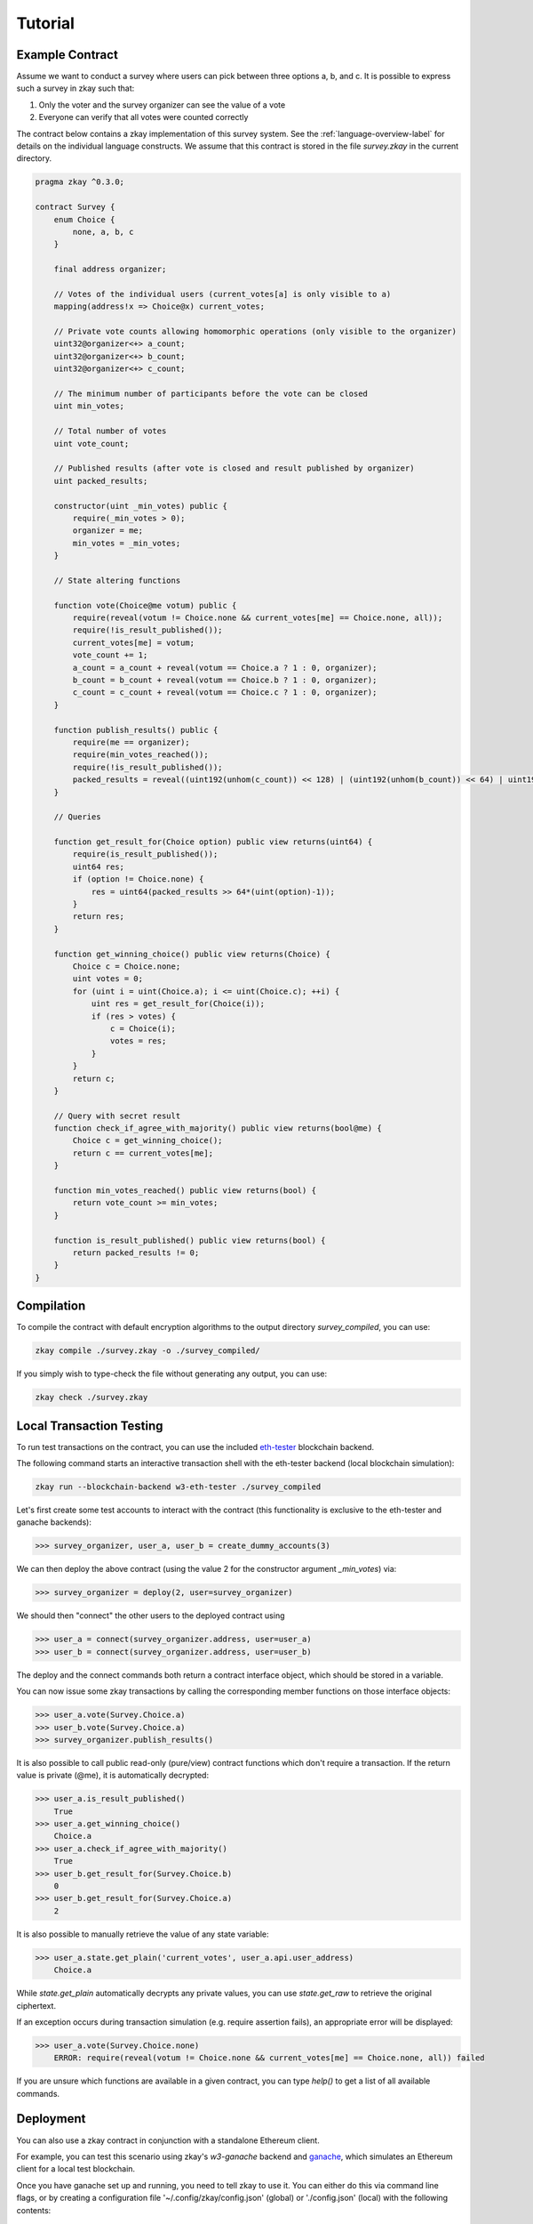================================
Tutorial
================================

-----------------
Example Contract
-----------------

Assume we want to conduct a survey where users can pick between three options a, b, and c. It is possible to express such a survey in zkay such that:

1. Only the voter and the survey organizer can see the value of a vote
2. Everyone can verify that all votes were counted correctly

The contract below contains a zkay implementation of this survey system. See the :ref:`language-overview-label` for details on the individual language constructs. We assume that this contract is stored in the file `survey.zkay` in the current directory.

.. code-block:: zkay

    pragma zkay ^0.3.0;

    contract Survey {
        enum Choice {
            none, a, b, c
        }

        final address organizer;

        // Votes of the individual users (current_votes[a] is only visible to a)
        mapping(address!x => Choice@x) current_votes;

        // Private vote counts allowing homomorphic operations (only visible to the organizer)
        uint32@organizer<+> a_count;
        uint32@organizer<+> b_count;
        uint32@organizer<+> c_count;

        // The minimum number of participants before the vote can be closed
        uint min_votes;

        // Total number of votes
        uint vote_count;

        // Published results (after vote is closed and result published by organizer)
        uint packed_results;

        constructor(uint _min_votes) public {
            require(_min_votes > 0);
            organizer = me;
            min_votes = _min_votes;
        }

        // State altering functions

        function vote(Choice@me votum) public {
            require(reveal(votum != Choice.none && current_votes[me] == Choice.none, all));
            require(!is_result_published());
            current_votes[me] = votum;
            vote_count += 1;
            a_count = a_count + reveal(votum == Choice.a ? 1 : 0, organizer);
            b_count = b_count + reveal(votum == Choice.b ? 1 : 0, organizer);
            c_count = c_count + reveal(votum == Choice.c ? 1 : 0, organizer);
        }

        function publish_results() public {
            require(me == organizer);
            require(min_votes_reached());
            require(!is_result_published());
            packed_results = reveal((uint192(unhom(c_count)) << 128) | (uint192(unhom(b_count)) << 64) | uint192(unhom(a_count)), all);
        }

        // Queries

        function get_result_for(Choice option) public view returns(uint64) {
            require(is_result_published());
            uint64 res;
            if (option != Choice.none) {
                res = uint64(packed_results >> 64*(uint(option)-1));
            }
            return res;
        }

        function get_winning_choice() public view returns(Choice) {
            Choice c = Choice.none;
            uint votes = 0;
            for (uint i = uint(Choice.a); i <= uint(Choice.c); ++i) {
                uint res = get_result_for(Choice(i));
                if (res > votes) {
                    c = Choice(i);
                    votes = res;
                }
            }
            return c;
        }

        // Query with secret result
        function check_if_agree_with_majority() public view returns(bool@me) {
            Choice c = get_winning_choice();
            return c == current_votes[me];
        }

        function min_votes_reached() public view returns(bool) {
            return vote_count >= min_votes;
        }

        function is_result_published() public view returns(bool) {
            return packed_results != 0;
        }
    }



-----------------
Compilation
-----------------

To compile the contract with default encryption algorithms to the output directory `survey_compiled`, you can use:

.. code-block:: bash

    zkay compile ./survey.zkay -o ./survey_compiled/

If you simply wish to type-check the file without generating any output, you can use:

.. code-block:: bash

    zkay check ./survey.zkay

--------------------------
Local Transaction Testing
--------------------------

To run test transactions on the contract, you can use the included `eth-tester <https://github.com/ethereum/eth-tester>`_ blockchain backend.

The following command starts an interactive transaction shell with the eth-tester backend (local blockchain simulation):

.. code-block:: bash

    zkay run --blockchain-backend w3-eth-tester ./survey_compiled


Let's first create some test accounts to interact with the contract (this functionality is exclusive to the eth-tester and ganache backends):

.. code-block:: python

    >>> survey_organizer, user_a, user_b = create_dummy_accounts(3)

We can then deploy the above contract (using the value 2 for the constructor argument `_min_votes`) via:

.. code-block:: python

    >>> survey_organizer = deploy(2, user=survey_organizer)

We should then "connect" the other users to the deployed contract using

.. code-block:: python

    >>> user_a = connect(survey_organizer.address, user=user_a)
    >>> user_b = connect(survey_organizer.address, user=user_b)

The deploy and the connect commands both return a contract interface object, which should be stored in a variable.

You can now issue some zkay transactions by calling the corresponding member functions on those interface objects:

.. code-block:: python

    >>> user_a.vote(Survey.Choice.a)
    >>> user_b.vote(Survey.Choice.a)
    >>> survey_organizer.publish_results()

It is also possible to call public read-only (pure/view) contract functions which don't require a transaction.
If the return value is private (@me), it is automatically decrypted:

.. code-block:: python

    >>> user_a.is_result_published()
        True
    >>> user_a.get_winning_choice()
        Choice.a
    >>> user_a.check_if_agree_with_majority()
        True
    >>> user_b.get_result_for(Survey.Choice.b)
        0
    >>> user_b.get_result_for(Survey.Choice.a)
        2

It is also possible to manually retrieve the value of any state variable:

.. code-block:: python

    >>> user_a.state.get_plain('current_votes', user_a.api.user_address)
        Choice.a

While `state.get_plain` automatically decrypts any private values, you can use `state.get_raw` to retrieve the original ciphertext.

If an exception occurs during transaction simulation (e.g. require assertion fails), an appropriate error will be displayed:

.. code-block:: python

    >>> user_a.vote(Survey.Choice.none)
        ERROR: require(reveal(votum != Choice.none && current_votes[me] == Choice.none, all)) failed

If you are unsure which functions are available in a given contract, you can type `help()` to get a list of all available commands.

-----------------
Deployment
-----------------

You can also use a zkay contract in conjunction with a standalone Ethereum client.

For example, you can test this scenario using zkay's `w3-ganache` backend and `ganache <https://www.trufflesuite.com/ganache>`_, which simulates an Ethereum client for a local test blockchain.

Once you have ganache set up and running, you need to tell zkay to use it. You can either do this via command line flags, or by creating a configuration file '~/.config/zkay/config.json' (global) or './config.json' (local) with the following contents:

.. code-block:: json

    {
        "blockchain_backend":"w3-ganache",
        "blockchain_node_uri":"http://{ganache_ip}:{ganache_port}"
    }

Before you can deploy a zkay contract, you need to know the blockchain addresses of the deployed PKI and zkay library contracts which should be used by your contract. PKI contracts are crypto-backend specific. If there is no PKI contract on your chain yet, you can deploy it using:

.. code-block:: bash

    zkay deploy-pki <account_address_to_deploy_from>

Similarly, if the proving-scheme which you selected requires library contracts which are not yet deployed (the default groth16 scheme has no library dependencies), you can deploy them using:

.. code-block:: bash

    zkay deploy-crypto-libs <account_address_to_deploy_from>

Once the contracts are deployed, you can tell zkay to use those contract addresses by updating the configuration file accordingly:

.. code-block:: json

    {
        "blockchain_backend":"w3-ganache",
        "blockchain_node_uri":"http://{ganache_ip}:{ganache_port}",
        "blockchain_pki_addresses": "ecdh-chaskey=<Ethereum address of the PKI contract>",
        "blockchain_crypto_lib_addresses": "<blank_for_groth16>"
    }

Once this is done, you can then deploy the above Survey contract using (space-separated constructor args at the end):

.. code-block:: bash

    zkay deploy --account <account_address_to_deploy_from> ./survey_compiled 4


------------------------
Test Deployed Contract
------------------------

For contracts deployed in this way, you can open an interactive transaction shell via:

.. code-block:: bash

    zkay connect --account <sender_account_to_use> ./survey_compiled <deployed_contract_address>

In contrast to `zkay run`, the shell directly starts in the context of a contract interface object, i.e. all contract functions are directly available in the global scope (see help()). The address specified via the --account flag is used to send transactions. It can be accessed in the shell via the global 'me' variable.

Example:

.. code-block:: python

    >>> vote(Choice.a)
    >>> is_result_published()
        False


------------------------
Contract Distribution
------------------------

Users who want to interact with a deployed zkay contract need access to the corresponding compilation output, because the output contains the proving keys required to generate zero-knowledge proofs.

To simplify the distribution process, zkay can automatically pack a compiled contract into a standardized archive format which other users can import on their machine.

Export
-------

To export a contract package into a file `contract.zkp`, use:

.. code-block:: bash

    zkay export ./survey_compiled -o contract.zkp

The file `contract.zkp` can then be distributed to users.

Import
-------

Users can unpack `contract.zkp` to a location <path/to/my_survey_compiled> as follows:

.. code-block:: bash

    zkay import contract.zkp -o <path/to/my_survey_compiled>

A deployed contract at <deployed_contract_address> can then be accessed via:

.. code-block:: bash

    zkay connect --account <sender_account_to_use> <path/to/my_survey_compiled> <deployed_contract_address>

The correct zkay configuration (compiler settings, crypto-backend, etc.) is loaded automatically from the manifest file included with the contract package. It is also not necessary to specify the PKI contract address.


**Note**:
The `connect` command automatically verifies whether the contract at <deployed_contract_address> matches the imported contract sources.

------------------
Programmatic Use
------------------

Most command line features described in this tutorial are also available via an API.

See :py:mod:`.zkay_frontend`

- Compilation: :py:meth:`~zkay.zkay_frontend.compile_zkay_file`, :py:meth:`~zkay.zkay_frontend.compile_zkay`
- Deployment: :py:meth:`~zkay.zkay_frontend.deploy_contract`
- Export/Import: :py:meth:`~zkay.zkay_frontend.package_zkay_contract`, :py:meth:`~zkay.zkay_frontend.extract_zkay_package`
- Creating transaction interface object: :py:meth:`~zkay.zkay_frontend.connect_to_contract_at` (after loading the correct zkay configuration using :py:meth:`~zkay.zkay_frontend.use_configuration_from_manifest`)
